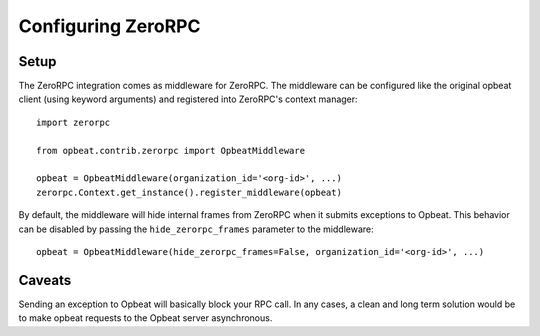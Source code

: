 Configuring ZeroRPC
===================

Setup
-----

The ZeroRPC integration comes as middleware for ZeroRPC. The middleware can be
configured like the original opbeat client (using keyword arguments) and
registered into ZeroRPC's context manager::

    import zerorpc

    from opbeat.contrib.zerorpc import OpbeatMiddleware

    opbeat = OpbeatMiddleware(organization_id='<org-id>', ...)
    zerorpc.Context.get_instance().register_middleware(opbeat)

By default, the middleware will hide internal frames from ZeroRPC when it
submits exceptions to Opbeat. This behavior can be disabled by passing the
``hide_zerorpc_frames`` parameter to the middleware::

    opbeat = OpbeatMiddleware(hide_zerorpc_frames=False, organization_id='<org-id>', ...)

Caveats
-------

Sending an exception to Opbeat will basically block your RPC call.
In any cases, a clean and long term solution would be to make opbeat requests
to the Opbeat server asynchronous.
